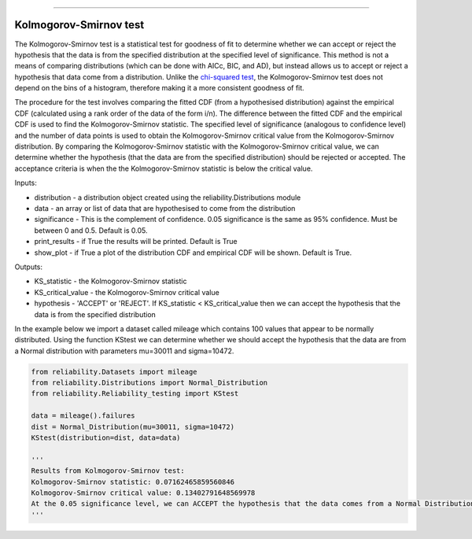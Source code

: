 .. image:: images/logo.png

-------------------------------------

Kolmogorov-Smirnov test
''''''''''''''''''''''''

The Kolmogorov-Smirnov test is a statistical test for goodness of fit to determine whether we can accept or reject the hypothesis that the data is from the specified distribution at the specified level of significance. This method is not a means of comparing distributions (which can be done with AICc, BIC, and AD), but instead allows us to accept or reject a hypothesis that data come from a distribution. Unlike the `chi-squared test <https://reliability.readthedocs.io/en/latest/Chi-squared%20test.html>`_, the Kolmogorov-Smirnov test does not depend on the bins of a histogram, therefore making it a more consistent goodness of fit.

The procedure for the test involves comparing the fitted CDF (from a hypothesised distribution) against the empirical CDF (calculated using a rank order of the data of the form i/n). The difference between the fitted CDF and the empirical CDF is used to find the Kolmogorov-Smirnov statistic. The specified level of significance (analogous to confidence level) and the number of data points is used to obtain the Kolmogorov-Smirnov critical value from the Kolmogorov-Smirnov distribution. By comparing the Kolmogorov-Smirnov statistic with the Kolmogorov-Smirnov critical value, we can determine whether the hypothesis (that the data are from the specified distribution) should be rejected or accepted. The acceptance criteria is when the the Kolmogorov-Smirnov statistic is below the critical value.

Inputs:

-   distribution - a distribution object created using the reliability.Distributions module
-   data - an array or list of data that are hypothesised to come from the distribution
-   significance - This is the complement of confidence. 0.05 significance is the same as 95% confidence. Must be between 0 and 0.5. Default is 0.05.
-   print_results - if True the results will be printed. Default is True
-   show_plot - if True a plot of the distribution CDF and empirical CDF will be shown. Default is True.

Outputs:

-   KS_statistic - the Kolmogorov-Smirnov statistic
-   KS_critical_value - the Kolmogorov-Smirnov critical value
-   hypothesis - 'ACCEPT' or 'REJECT'. If KS_statistic < KS_critical_value then we can accept the hypothesis that the data is from the specified distribution

In the example below we import a dataset called mileage which contains 100 values that appear to be normally distributed. Using the function KStest we can determine whether we should accept the hypothesis that the data are from a Normal distribution with parameters mu=30011 and sigma=10472.

.. code:: python

    from reliability.Datasets import mileage
    from reliability.Distributions import Normal_Distribution
    from reliability.Reliability_testing import KStest

    data = mileage().failures
    dist = Normal_Distribution(mu=30011, sigma=10472)
    KStest(distribution=dist, data=data)
    
    '''
    Results from Kolmogorov-Smirnov test:
    Kolmogorov-Smirnov statistic: 0.07162465859560846
    Kolmogorov-Smirnov critical value: 0.13402791648569978
    At the 0.05 significance level, we can ACCEPT the hypothesis that the data comes from a Normal Distribution (μ=30011,σ=10472)
    '''

.. image:: images/KStest.png
